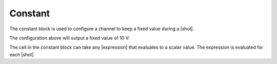 Constant
========

The constant block is used to configure a channel to keep a fixed value during a |shot|.

.. image:: img/constant_graph.png
    :width: 600


The configuration above will output a fixed value of 10 V:

.. image:: img/constant_plot.png
    :width: 600

The cell in the constant block can take any |expression| that evaluates to a scalar value.
The expression is evaluated for each |shot|.
